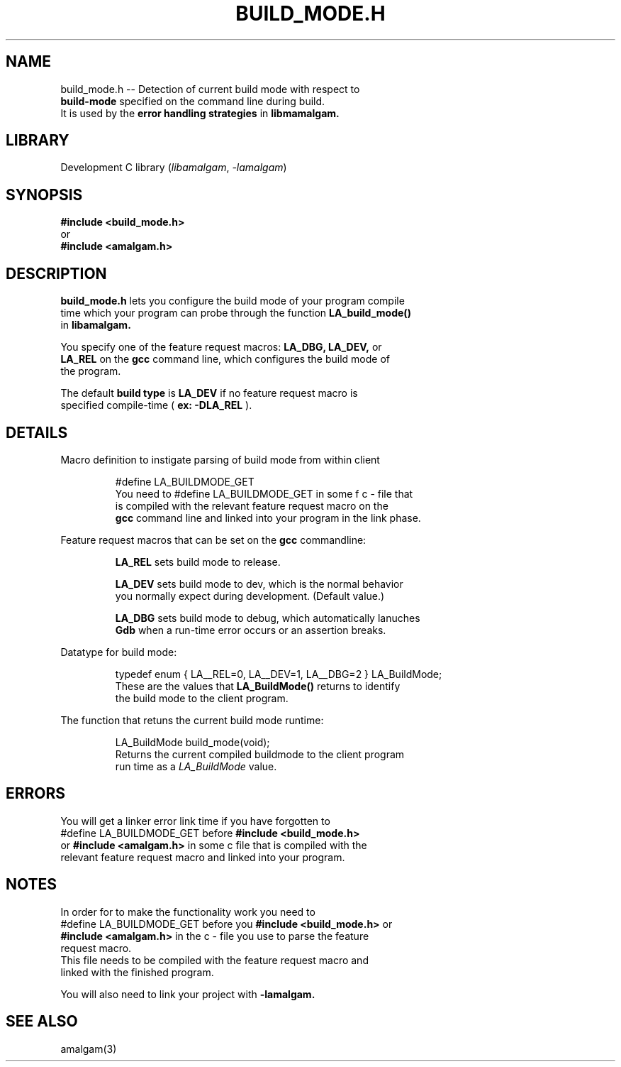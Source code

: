 .\" see groff_man for syntax.
.TH BUILD_MODE.H 3 "2025" "libamalgam" "Library Functions Manual"
.SH NAME
build_mode.h \-\- Detection of current build mode with respect to
.br
.BI build\-mode
specified on the command line during build.
.br
It is used by the 
.BI error
.BI handling
.BI strategies
in
.BI libmamalgam.
.SH LIBRARY
Development C library
.RI  ( libamalgam ", " \-lamalgam )
.SH SYNOPSIS
.BI #include\ <build_mode.h>
.br
or
.br
.BI #include\ <amalgam.h>
.SH DESCRIPTION
.PP
.BI build_mode.h
lets you configure the build mode of your program compile
.br
time which your program can probe through the function
.BI LA_build_mode()
.br
in
.BI libamalgam.
.PP
You specify one of the feature request macros:
.BI LA_DBG,
.BI LA_DEV,
or
.br
.BI LA_REL
on the 
.BR gcc
command
line, which configures the build mode of
.br
the program.
.PP
The default
.BI build
.BI type
is
.BI LA_DEV
if no feature request macro is
.br
specified compile-time (
.BR ex:
.BI \-DLA_REL
).
.SH DETAILS
.PP
Macro definition to instigate parsing of build mode from within client
.br program.
.IP
.RI #define " "  LA_BUILDMODE_GET
.br
You need to
.RI #define " "  LA_BUILDMODE_GET
in some f c \- file that
.br
is 
compiled with the relevant feature request macro on the
.br
.BI gcc
command line and linked into your program in the link phase.
.PP
Feature request macros that can be set on the
.BI gcc
commandline:
.IP
.BI LA_REL
sets build mode to release.
.IP
.BI LA_DEV
sets build mode to dev, which is the normal behavior
.br
you normally expect during development. (Default value.)
.IP
.BI LA_DBG
sets build mode to debug, which automatically lanuches
.br
.BI Gdb
when a run-time error occurs or an assertion breaks.
.PP
Datatype for build mode:
.IP
.RI typedef " " enum " " { " " LA__REL=0 "" ", " "" LA__DEV=1 "" ", " "" LA__DBG=2 " " } " " LA_BuildMode "" ;
.br
These are the values that
.BI LA_BuildMode()
returns to identify
.br
the
build mode to the client program.
.PP
The function that retuns the current build mode runtime:
.IP
.RI LA_BuildMode " " build_mode(void) "" ;
.br
Returns the current compiled buildmode to the client program
.br
run time as a 
.IB LA_BuildMode
value.
.SH ERRORS
You will get a linker error link time if you have forgotten to 
.br
.RI #define " "  LA_BUILDMODE_GET
before
.BI #include\ <build_mode.h>
.br
or
.BI #include\ <amalgam.h>
in some c  file that is compiled with the
.br
relevant feature request macro and linked into
your  program.
.SH NOTES
.PP
In order for to make the functionality work you need to
.br
.RI #define " "  LA_BUILDMODE_GET
before you 
.BI #include\ <build_mode.h>
or
.br
.BI #include\ <amalgam.h>
in the c \- file you use to parse the feature
.br
request macro.
.br
This file needs to be compiled with the feature request macro and 
.br
linked with the finished program.
.PP
You will also need to link your project with 
.BI \-lamalgam.
.SH SEE ALSO
amalgam(3)
.\" vim: nospell
